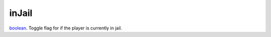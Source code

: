 inJail
====================================================================================================

`boolean`_. Toggle flag for if the player is currently in jail.

.. _`boolean`: ../../../lua/type/boolean.html
